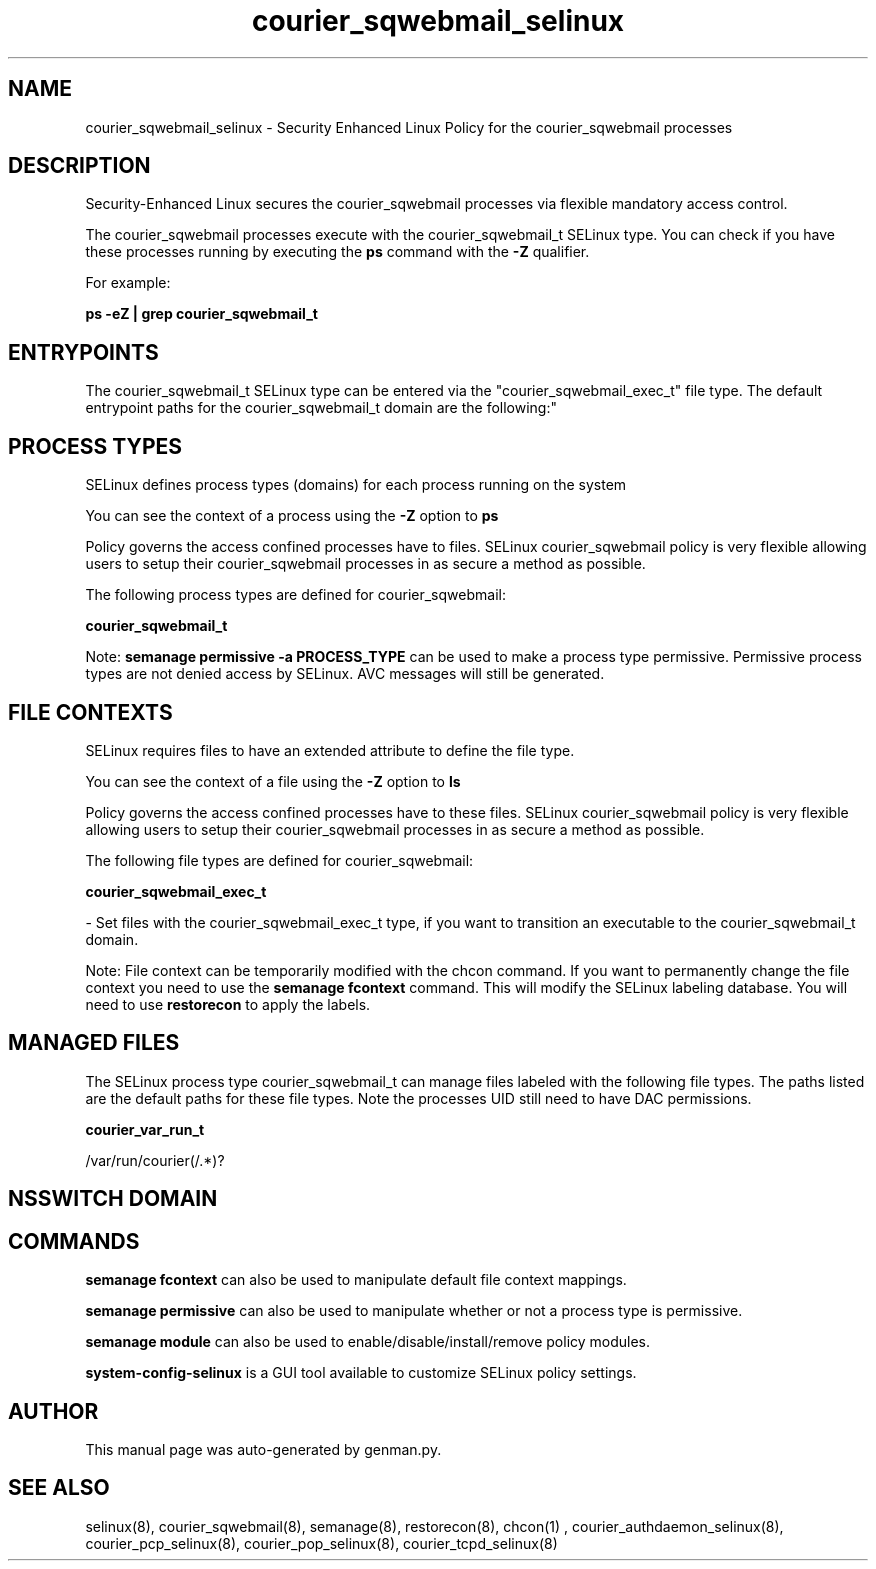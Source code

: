 .TH  "courier_sqwebmail_selinux"  "8"  "courier_sqwebmail" "dwalsh@redhat.com" "courier_sqwebmail SELinux Policy documentation"
.SH "NAME"
courier_sqwebmail_selinux \- Security Enhanced Linux Policy for the courier_sqwebmail processes
.SH "DESCRIPTION"

Security-Enhanced Linux secures the courier_sqwebmail processes via flexible mandatory access control.

The courier_sqwebmail processes execute with the courier_sqwebmail_t SELinux type. You can check if you have these processes running by executing the \fBps\fP command with the \fB\-Z\fP qualifier. 

For example:

.B ps -eZ | grep courier_sqwebmail_t


.SH "ENTRYPOINTS"

The courier_sqwebmail_t SELinux type can be entered via the "courier_sqwebmail_exec_t" file type.  The default entrypoint paths for the courier_sqwebmail_t domain are the following:"


.SH PROCESS TYPES
SELinux defines process types (domains) for each process running on the system
.PP
You can see the context of a process using the \fB\-Z\fP option to \fBps\bP
.PP
Policy governs the access confined processes have to files. 
SELinux courier_sqwebmail policy is very flexible allowing users to setup their courier_sqwebmail processes in as secure a method as possible.
.PP 
The following process types are defined for courier_sqwebmail:

.EX
.B courier_sqwebmail_t 
.EE
.PP
Note: 
.B semanage permissive -a PROCESS_TYPE 
can be used to make a process type permissive. Permissive process types are not denied access by SELinux. AVC messages will still be generated.

.SH FILE CONTEXTS
SELinux requires files to have an extended attribute to define the file type. 
.PP
You can see the context of a file using the \fB\-Z\fP option to \fBls\bP
.PP
Policy governs the access confined processes have to these files. 
SELinux courier_sqwebmail policy is very flexible allowing users to setup their courier_sqwebmail processes in as secure a method as possible.
.PP 
The following file types are defined for courier_sqwebmail:


.EX
.PP
.B courier_sqwebmail_exec_t 
.EE

- Set files with the courier_sqwebmail_exec_t type, if you want to transition an executable to the courier_sqwebmail_t domain.


.PP
Note: File context can be temporarily modified with the chcon command.  If you want to permanently change the file context you need to use the 
.B semanage fcontext 
command.  This will modify the SELinux labeling database.  You will need to use
.B restorecon
to apply the labels.

.SH "MANAGED FILES"

The SELinux process type courier_sqwebmail_t can manage files labeled with the following file types.  The paths listed are the default paths for these file types.  Note the processes UID still need to have DAC permissions.

.br
.B courier_var_run_t

	/var/run/courier(/.*)?
.br

.SH NSSWITCH DOMAIN

.SH "COMMANDS"
.B semanage fcontext
can also be used to manipulate default file context mappings.
.PP
.B semanage permissive
can also be used to manipulate whether or not a process type is permissive.
.PP
.B semanage module
can also be used to enable/disable/install/remove policy modules.

.PP
.B system-config-selinux 
is a GUI tool available to customize SELinux policy settings.

.SH AUTHOR	
This manual page was auto-generated by genman.py.

.SH "SEE ALSO"
selinux(8), courier_sqwebmail(8), semanage(8), restorecon(8), chcon(1)
, courier_authdaemon_selinux(8), courier_pcp_selinux(8), courier_pop_selinux(8), courier_tcpd_selinux(8)